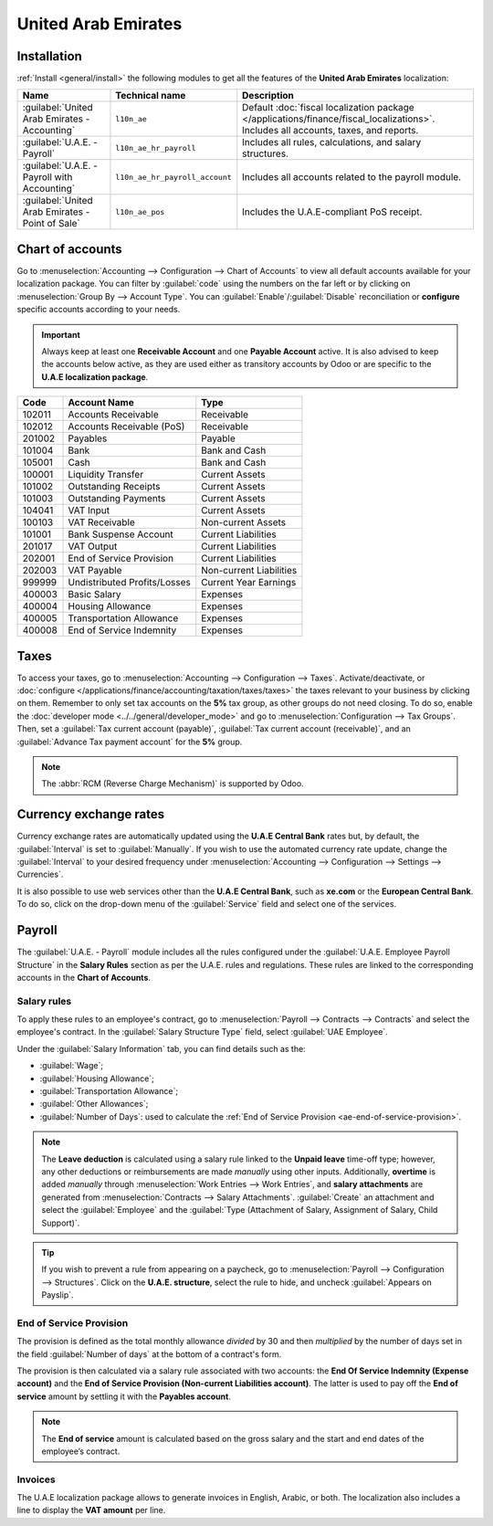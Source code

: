 ====================
United Arab Emirates
====================

.. _uae/installation:

Installation
============

:ref:`Install <general/install>` the following modules to get all the features of the **United Arab
Emirates** localization:

.. list-table::
   :header-rows: 1

   * - Name
     - Technical name
     - Description
   * - :guilabel:`United Arab Emirates - Accounting`
     - ``l10n_ae``
     - Default :doc:`fiscal localization package </applications/finance/fiscal_localizations>`.
       Includes all accounts, taxes, and reports.
   * - :guilabel:`U.A.E. - Payroll`
     - ``l10n_ae_hr_payroll``
     - Includes all rules, calculations, and salary structures.
   * - :guilabel:`U.A.E. - Payroll with Accounting`
     - ``l10n_ae_hr_payroll_account``
     - Includes all accounts related to the payroll module.
   * - :guilabel:`United Arab Emirates - Point of Sale`
     - ``l10n_ae_pos``
     - Includes the U.A.E-compliant PoS receipt.

.. image:: united_arab_emirates/l10n-ae-modules.png
   :align: center
   :alt: Select the modules to install.

Chart of accounts
=================

Go to :menuselection:`Accounting --> Configuration --> Chart of Accounts` to view all default
accounts available for your localization package. You can filter by :guilabel:`code` using the
numbers on the far left or by clicking on :menuselection:`Group By --> Account Type`. You can
:guilabel:`Enable`/:guilabel:`Disable` reconciliation or **configure** specific accounts according
to your needs.

.. important::
   Always keep at least one **Receivable Account** and one **Payable Account** active. It is also
   advised to keep the accounts below active, as they are used either as transitory accounts by
   Odoo or are specific to the **U.A.E localization package**.

.. list-table::
   :header-rows: 1

   * - Code
     - Account Name
     - Type
   * - 102011
     - Accounts Receivable
     - Receivable
   * - 102012
     - Accounts Receivable (PoS)
     - Receivable
   * - 201002
     - Payables
     - Payable
   * - 101004
     - Bank
     - Bank and Cash
   * - 105001
     - Cash
     - Bank and Cash
   * - 100001
     - Liquidity Transfer
     - Current Assets
   * - 101002
     - Outstanding Receipts
     - Current Assets
   * - 101003
     - Outstanding Payments
     - Current Assets
   * - 104041
     - VAT Input
     - Current Assets
   * - 100103
     - VAT Receivable
     - Non-current Assets
   * - 101001
     - Bank Suspense Account
     - Current Liabilities
   * - 201017
     - VAT Output
     - Current Liabilities
   * - 202001
     - End of Service Provision
     - Current Liabilities
   * - 202003
     - VAT Payable
     - Non-current Liabilities
   * - 999999
     - Undistributed Profits/Losses
     - Current Year Earnings
   * - 400003
     - Basic Salary
     - Expenses
   * - 400004
     - Housing Allowance
     - Expenses
   * - 400005
     - Transportation Allowance
     - Expenses
   * - 400008
     - End of Service Indemnity
     - Expenses

Taxes
=====

To access your taxes, go to :menuselection:`Accounting --> Configuration --> Taxes`.
Activate/deactivate, or :doc:`configure </applications/finance/accounting/taxation/taxes/taxes>` the
taxes relevant to your business by clicking on them. Remember to only set tax accounts on the **5%**
tax group, as other groups do not need closing. To do so, enable the :doc:`developer mode
<../../general/developer_mode>` and go to :menuselection:`Configuration --> Tax Groups`. Then, set a
:guilabel:`Tax current account (payable)`, :guilabel:`Tax current account (receivable)`, and an
:guilabel:`Advance Tax payment account` for the **5%** group.

.. note::
   The :abbr:`RCM (Reverse Charge Mechanism)` is supported by Odoo.

.. image:: united_arab_emirates/uae-localization-taxes.png
   :align: center
   :alt: Preview of the U.A.E. localization package's taxes.

Currency exchange rates
=======================

Currency exchange rates are automatically updated using the **U.A.E Central Bank** rates but,
by default, the :guilabel:`Interval` is set to :guilabel:`Manually`. If you wish to use the
automated currency rate update, change the :guilabel:`Interval` to your desired frequency under
:menuselection:`Accounting --> Configuration --> Settings --> Currencies`.

It is also possible to use web services other than the **U.A.E Central Bank**, such as **xe.com** or
the **European Central Bank**. To do so, click on the drop-down menu of the :guilabel:`Service`
field and select one of the services.

.. _uae/payroll:

Payroll
=======

The :guilabel:`U.A.E. - Payroll` module includes all the rules configured under the
:guilabel:`U.A.E. Employee Payroll Structure` in the **Salary Rules** section as per the U.A.E.
rules and regulations. These rules are linked to the corresponding accounts in the **Chart of
Accounts**.

.. image:: united_arab_emirates/uae-localization-salary-rules.png
   :align: center
   :alt: The U.A.E. Employee Payroll Structure.

Salary rules
------------

To apply these rules to an employee's contract, go to :menuselection:`Payroll --> Contracts -->
Contracts` and select the employee's contract. In the :guilabel:`Salary Structure Type` field,
select :guilabel:`UAE Employee`.

.. image:: united_arab_emirates/uae-localization-salary-structure.png
   :align: center
   :alt: Select the Salary Structure Type to apply to the contract.

Under the :guilabel:`Salary Information` tab, you can find details such as the:

- :guilabel:`Wage`;
- :guilabel:`Housing Allowance`;
- :guilabel:`Transportation Allowance`;
- :guilabel:`Other Allowances`;
- :guilabel:`Number of Days`: used to calculate the :ref:`End of Service Provision
  <ae-end-of-service-provision>`.

.. note::
   The **Leave deduction** is calculated using a salary rule linked to the **Unpaid leave** time-off
   type; however, any other deductions or reimbursements are made *manually* using other inputs.
   Additionally, **overtime** is added *manually* through :menuselection:`Work Entries --> Work
   Entries`, and **salary attachments** are generated from :menuselection:`Contracts --> Salary
   Attachments`. :guilabel:`Create` an attachment and select the :guilabel:`Employee` and the
   :guilabel:`Type (Attachment of Salary, Assignment of Salary, Child Support)`.

.. tip::
   If you wish to prevent a rule from appearing on a paycheck, go to :menuselection:`Payroll -->
   Configuration --> Structures`. Click on the **U.A.E. structure**, select the rule to hide, and
   uncheck :guilabel:`Appears on Payslip`.

.. _ae-end-of-service-provision:

End of Service Provision
------------------------

The provision is defined as the total monthly allowance *divided* by 30 and then *multiplied* by the
number of days set in the field :guilabel:`Number of days` at the bottom of a contract's form.

The provision is then calculated via a salary rule associated with two accounts: the **End Of
Service Indemnity (Expense account)** and the **End of Service Provision (Non-current Liabilities
account)**. The latter is used to pay off the **End of service** amount by settling it with the
**Payables account**.

.. note::
   The **End of service** amount is calculated based on the gross salary and the start and end dates
   of the employee’s contract.

Invoices
--------

The U.A.E localization package allows to generate invoices in English, Arabic, or both. The
localization also includes a line to display the **VAT amount** per line.
